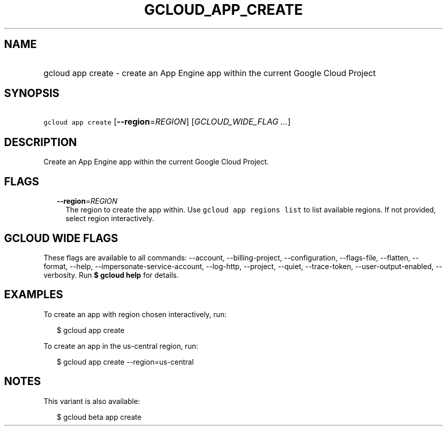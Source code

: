 
.TH "GCLOUD_APP_CREATE" 1



.SH "NAME"
.HP
gcloud app create \- create an App Engine app within the current Google Cloud Project



.SH "SYNOPSIS"
.HP
\f5gcloud app create\fR [\fB\-\-region\fR=\fIREGION\fR] [\fIGCLOUD_WIDE_FLAG\ ...\fR]



.SH "DESCRIPTION"

Create an App Engine app within the current Google Cloud Project.



.SH "FLAGS"

.RS 2m
.TP 2m
\fB\-\-region\fR=\fIREGION\fR
The region to create the app within. Use \f5gcloud app regions list\fR to list
available regions. If not provided, select region interactively.


.RE
.sp

.SH "GCLOUD WIDE FLAGS"

These flags are available to all commands: \-\-account, \-\-billing\-project,
\-\-configuration, \-\-flags\-file, \-\-flatten, \-\-format, \-\-help,
\-\-impersonate\-service\-account, \-\-log\-http, \-\-project, \-\-quiet,
\-\-trace\-token, \-\-user\-output\-enabled, \-\-verbosity. Run \fB$ gcloud
help\fR for details.



.SH "EXAMPLES"

To create an app with region chosen interactively, run:

.RS 2m
$ gcloud app create
.RE

To create an app in the us\-central region, run:

.RS 2m
$ gcloud app create \-\-region=us\-central
.RE



.SH "NOTES"

This variant is also available:

.RS 2m
$ gcloud beta app create
.RE

